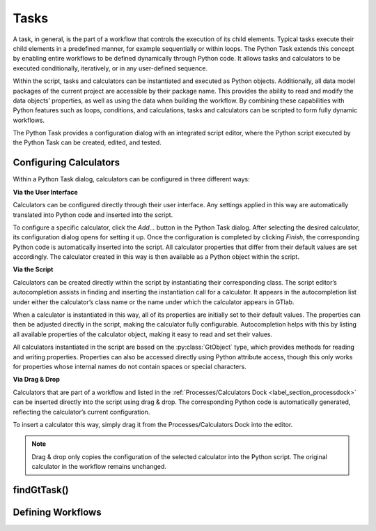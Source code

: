 Tasks
^^^^^

A task, in general, is the part of a workflow that controls the execution of its child elements.
Typical tasks execute their child elements in a predefined manner, for example sequentially or within loops. 
The Python Task extends this concept by enabling entire workflows to be defined dynamically through Python code. 
It allows tasks and calculators to be executed conditionally, iteratively, or in any user-defined sequence.

Within the script, tasks and calculators can be instantiated and executed as Python objects.
Additionally, all data model packages of the current project are accessible by their package name.
This provides the ability to read and modify the data objects’ properties, as well as using the data when building the workflow.
By combining these capabilities with Python features such as loops, conditions, and calculations, tasks and calculators can be scripted to form fully dynamic workflows.

The Python Task provides a configuration dialog with an integrated script editor, where the Python script executed by the Python Task can be created, edited, and tested.

.. image:: images/script-task.png
   :align: center
   :alt: Python Tasks access data model packages
   :class: only-light


.. image:: images/script-task-dark.png
   :align: center
   :alt: Python Tasks access data model packages
   :class: only-dark


Configuring Calculators
"""""""""""""""""""""""

Within a Python Task dialog, calculators can be configured in three different ways:

**Via the User Interface**

Calculators can be configured directly through their user interface. Any 
settings applied in this way are automatically translated into Python code and inserted into the script.

To configure a specific calculator, click the *Add…* button in the Python Task dialog.  
After selecting the desired calculator, its configuration dialog opens for setting it up.  
Once the configuration is completed by clicking *Finish*, the corresponding Python code is automatically 
inserted into the script. All calculator properties that differ from their default values are set accordingly.  
The calculator created in this way is then available as a Python object within the script.


**Via the Script**

Calculators can be created directly within the script by instantiating their corresponding class.
The script editor’s autocompletion assists in finding and inserting the instantiation call for a calculator.
It appears in the autocompletion list under either the calculator’s class name or the name under which the calculator appears in GTlab.

When a calculator is instantiated in this way, all of its properties are initially set to their default values.
The properties can then be adjusted directly in the script, making the calculator fully configurable.
Autocompletion helps with this by listing all available properties of the calculator object, making it easy to 
read and set their values.

All calculators instantiated in the script are based on the :py:class:`GtObject` type,  
which provides methods for reading and writing properties. Properties can also be accessed directly using Python attribute access,  
though this only works for properties whose internal names do not contain spaces or special characters.


**Via Drag & Drop**

Calculators that are part of a workflow and listed in the :ref:`Processes/Calculators Dock <label_section_processdock>` can be inserted directly into the script using drag & drop.
The corresponding Python code is automatically generated, reflecting the calculator’s current configuration.

To insert a calculator this way, simply drag it from the Processes/Calculators Dock into the editor.

.. note::

   Drag & drop only copies the configuration of the selected calculator into the Python script. 
   The original calculator in the workflow remains unchanged.



findGtTask()
""""""""""""

Defining  Workflows
"""""""""""""""""""

